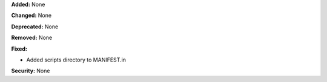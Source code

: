 **Added:** None

**Changed:** None

**Deprecated:** None

**Removed:** None

**Fixed:**

* Added scripts directory to MANIFEST.in

**Security:** None
